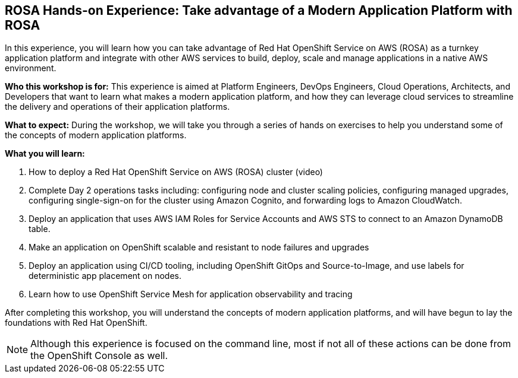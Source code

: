 == ROSA Hands-on Experience: Take advantage of a Modern Application Platform with ROSA

In this experience, you will learn how you can take advantage of Red Hat OpenShift Service on AWS (ROSA) as a turnkey application platform and integrate with other AWS services to build, deploy, scale and manage applications in a native AWS environment. 

*Who this workshop is for:* This experience is aimed at Platform Engineers, DevOps Engineers, Cloud Operations, Architects, and Developers that want to learn what makes a modern application platform, and how they can leverage cloud services to streamline the delivery and operations of their application platforms.

*What to expect:* During the workshop, we will take you through a series of hands on exercises to help you understand some of the concepts of modern application platforms.

*What you will learn:*

.  How to deploy a Red Hat OpenShift Service on AWS (ROSA) cluster (video)
. Complete Day 2 operations tasks including: configuring node and cluster scaling policies, configuring managed upgrades, configuring single-sign-on for the cluster using Amazon Cognito, and forwarding logs to Amazon CloudWatch.
. Deploy an application that uses AWS IAM Roles for Service Accounts and AWS STS to connect to an Amazon DynamoDB table.
. Make an application on OpenShift scalable and resistant to node failures and upgrades
. Deploy an application using CI/CD tooling, including OpenShift GitOps and Source-to-Image, and use labels for deterministic app placement on nodes.
. Learn how to use OpenShift Service Mesh for application observability and tracing

After completing this workshop, you will understand the concepts of modern application platforms, and will have begun to lay the foundations with Red Hat OpenShift.

[NOTE]
====
Although this experience is focused on the command line, most if not all of these actions can be done from the OpenShift Console as well.
====